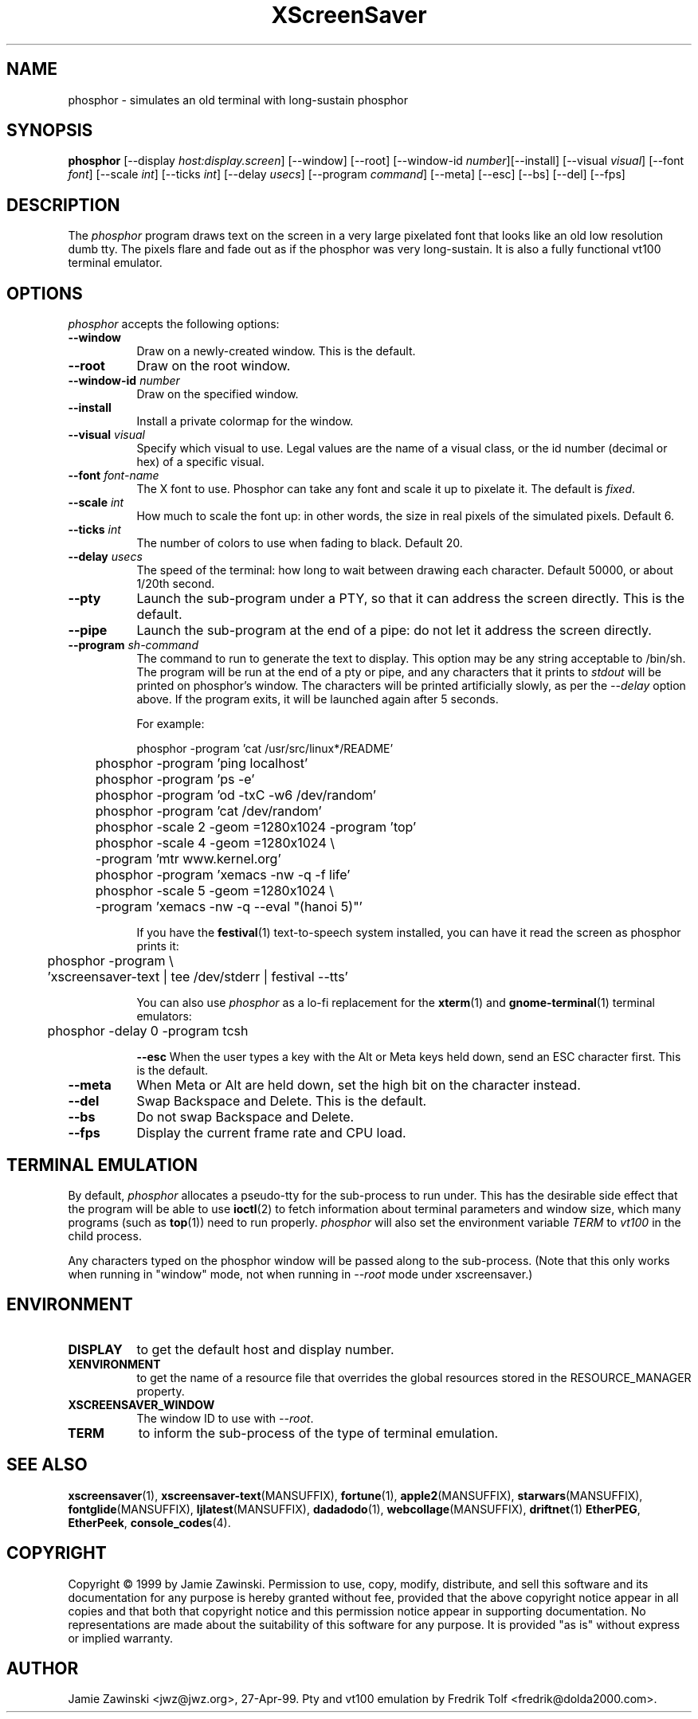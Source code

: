 .TH XScreenSaver 1 "5-May-2004" "X Version 11"
.SH NAME
phosphor \- simulates an old terminal with long-sustain phosphor
.SH SYNOPSIS
.B phosphor
[\-\-display \fIhost:display.screen\fP] [\-\-window] [\-\-root]
[\-\-window\-id \fInumber\fP][\-\-install]
[\-\-visual \fIvisual\fP] [\-\-font \fIfont\fP] [\-\-scale \fIint\fP]
[\-\-ticks \fIint\fP] [\-\-delay \fIusecs\fP] [\-\-program \fIcommand\fP]
[\-\-meta] [\-\-esc] [\-\-bs] [\-\-del]
[\-\-fps]
.SH DESCRIPTION
The \fIphosphor\fP program draws text on the screen in a very large 
pixelated font that looks like an old low resolution dumb tty.  The
pixels flare and fade out as if the phosphor was very
long-sustain.  It is also a fully functional vt100 terminal emulator.
.SH OPTIONS
.I phosphor
accepts the following options:
.TP 8
.B \-\-window
Draw on a newly-created window.  This is the default.
.TP 8
.B \-\-root
Draw on the root window.
.TP 8
.B \-\-window\-id \fInumber\fP
Draw on the specified window.
.TP 8
.B \-\-install
Install a private colormap for the window.
.TP 8
.B \-\-visual \fIvisual\fP\fP
Specify which visual to use.  Legal values are the name of a visual class,
or the id number (decimal or hex) of a specific visual.
.TP 8
.B \-\-font \fIfont-name\fP
The X font to use.  Phosphor can take any font and scale it up to pixelate
it.  The default is \fIfixed\fP.
.TP 8
.B \-\-scale \fIint\fP
How much to scale the font up: in other words, the size in real pixels of
the simulated pixels.  Default 6.
.TP 8
.B \-\-ticks \fIint\fP
The number of colors to use when fading to black.  Default 20.
.TP 8
.B \-\-delay \fIusecs\fP
The speed of the terminal: how long to wait between drawing each character.
Default 50000, or about 1/20th second.
.TP 8
.B \-\-pty
Launch the sub-program under a PTY, so that it can address the screen
directly.  This is the default.
.TP 8
.B \-\-pipe
Launch the sub-program at the end of a pipe: do not let it address the
screen directly.
.TP 8
.B \-\-program \fIsh-command\fP
The command to run to generate the text to display.  This option may
be any string acceptable to /bin/sh.  The program will be run at the
end of a pty or pipe, and any characters that it prints to \fIstdout\fP
will be printed on phosphor's window.  The characters will be printed
artificially slowly, as per the \fI\-\-delay\fP option above.  If the
program exits, it will be launched again after 5 seconds.

For example:
.nf
.sp
	phosphor -program 'cat /usr/src/linux*/README'
	phosphor -program 'ping localhost'
	phosphor -program 'ps -e'
	phosphor -program 'od -txC -w6 /dev/random'
	phosphor -program 'cat /dev/random'
	phosphor -scale 2 -geom =1280x1024 -program 'top'
	phosphor -scale 4 -geom =1280x1024 \\
	         -program 'mtr www.kernel.org'
	phosphor -program 'xemacs -nw -q -f life'
	phosphor -scale 5 -geom =1280x1024 \\
	         -program 'xemacs -nw -q --eval "(hanoi 5)"'
.sp
.fi
If you have the
.BR festival (1)
text-to-speech system installed, you can have it read the screen as
phosphor prints it:
.nf
.sp
	phosphor -program \\
	    'xscreensaver-text | tee /dev/stderr | festival --tts'
.sp
.fi
You can also use \fIphosphor\fP as a lo-fi replacement for the
.BR xterm (1)
and
.BR gnome-terminal (1)
terminal emulators:
.nf
.sp
	phosphor -delay 0 -program tcsh
.sp
.fi
.B \-\-esc
When the user types a key with the Alt or Meta keys held down, send an
ESC character first.  This is the default.
.TP 8
.B \-\-meta
When Meta or Alt are held down, set the high bit on the character instead.
.TP 8
.B \-\-del
Swap Backspace and Delete.  This is the default.
.TP 8
.B \-\-bs
Do not swap Backspace and Delete.
.TP 8
.B \-\-fps
Display the current frame rate and CPU load.
.SH TERMINAL EMULATION
By default, \fIphosphor\fP allocates a pseudo-tty for the sub-process to
run under.  This has the desirable side effect that the program will be
able to use
.BR ioctl (2)
to fetch information about terminal parameters and window size, which
many programs (such as
.BR top (1))
need to run properly. \fIphosphor\fP will also set the environment
variable \fITERM\fP to \fIvt100\fP in the child process.

Any characters typed on the phosphor window will be passed along to
the sub-process.  (Note that this only works when running in "window"
mode, not when running in \fI\-\-root\fP mode under xscreensaver.)
.SH ENVIRONMENT
.PP
.TP 8
.B DISPLAY
to get the default host and display number.
.TP 8
.B XENVIRONMENT
to get the name of a resource file that overrides the global resources
stored in the RESOURCE_MANAGER property.
.TP 8
.B XSCREENSAVER_WINDOW
The window ID to use with \fI\-\-root\fP.
.TP 8
.B TERM
to inform the sub-process of the type of terminal emulation.
.SH SEE ALSO
.BR xscreensaver (1),
.BR xscreensaver\-text (MANSUFFIX),
.BR fortune (1),
.BR apple2 (MANSUFFIX),
.BR starwars (MANSUFFIX),
.BR fontglide (MANSUFFIX),
.BR ljlatest (MANSUFFIX),
.BR dadadodo (1),
.BR webcollage (MANSUFFIX),
.BR driftnet (1)
.BR EtherPEG ,
.BR EtherPeek ,
.BR console_codes (4).
.SH COPYRIGHT
Copyright \(co 1999 by Jamie Zawinski.  Permission to use, copy, modify, 
distribute, and sell this software and its documentation for any purpose is 
hereby granted without fee, provided that the above copyright notice appear 
in all copies and that both that copyright notice and this permission notice
appear in supporting documentation.  No representations are made about the 
suitability of this software for any purpose.  It is provided "as is" without
express or implied warranty.
.SH AUTHOR
Jamie Zawinski <jwz@jwz.org>, 27-Apr-99.
Pty and vt100 emulation by Fredrik Tolf <fredrik@dolda2000.com>.
